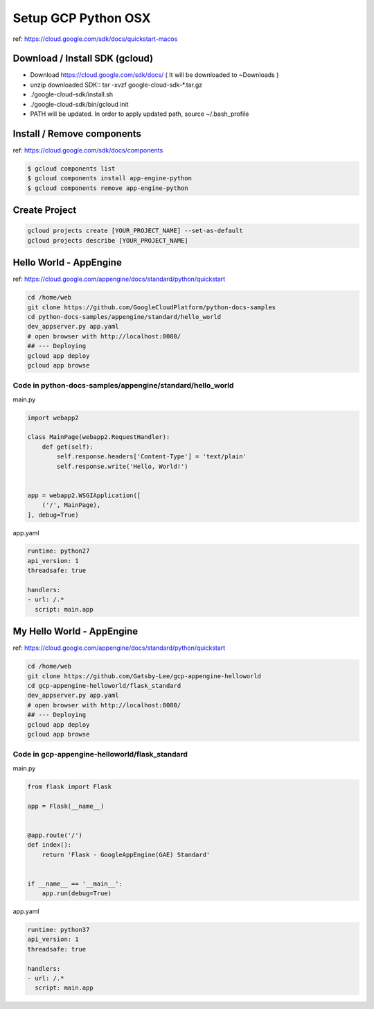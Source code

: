 Setup GCP Python OSX
====================

ref: https://cloud.google.com/sdk/docs/quickstart-macos

Download / Install SDK (gcloud)
---------------------------------

* Download https://cloud.google.com/sdk/docs/ ( It will be downloaded to ~\Downloads )
* unzip downloaded SDK:: tar -xvzf google-cloud-sdk-*.tar.gz
* ./google-cloud-sdk/install.sh
* ./google-cloud-sdk/bin/gcloud init
* PATH will be updated. In order to apply updated path, source ~/.bash_profile


Install / Remove components
---------------------------

ref: https://cloud.google.com/sdk/docs/components

.. code-block:: bash

  $ gcloud components list
  $ gcloud components install app-engine-python
  $ gcloud components remove app-engine-python

Create Project
--------------

.. code-block:: bash

  gcloud projects create [YOUR_PROJECT_NAME] --set-as-default
  gcloud projects describe [YOUR_PROJECT_NAME]


Hello World - AppEngine
------------------------

ref: https://cloud.google.com/appengine/docs/standard/python/quickstart

.. code-block:: bash

  cd /home/web
  git clone https://github.com/GoogleCloudPlatform/python-docs-samples
  cd python-docs-samples/appengine/standard/hello_world
  dev_appserver.py app.yaml
  # open browser with http://localhost:8080/
  ## --- Deploying
  gcloud app deploy
  gcloud app browse


Code in python-docs-samples/appengine/standard/hello_world
^^^^^^^^^^^^^^^^^^^^^^^^^^^^^^^^^^^^^^^^^^^^^^^^^^^^^^^^^^^

main.py

.. code-block:: python

    import webapp2

    class MainPage(webapp2.RequestHandler):
        def get(self):
            self.response.headers['Content-Type'] = 'text/plain'
            self.response.write('Hello, World!')


    app = webapp2.WSGIApplication([
        ('/', MainPage),
    ], debug=True)
  
  
app.yaml
  
.. code-block:: yaml
  
    runtime: python27
    api_version: 1
    threadsafe: true

    handlers:
    - url: /.*
      script: main.app


My Hello World - AppEngine
------------------------

ref: https://cloud.google.com/appengine/docs/standard/python/quickstart

.. code-block:: bash

  cd /home/web
  git clone https://github.com/Gatsby-Lee/gcp-appengine-helloworld
  cd gcp-appengine-helloworld/flask_standard
  dev_appserver.py app.yaml
  # open browser with http://localhost:8080/
  ## --- Deploying
  gcloud app deploy
  gcloud app browse


Code in gcp-appengine-helloworld/flask_standard
^^^^^^^^^^^^^^^^^^^^^^^^^^^^^^^^^^^^^^^^^^^^^^^^^^^^^^^^^^^

main.py

.. code-block:: python

    from flask import Flask

    app = Flask(__name__)


    @app.route('/')
    def index():
        return 'Flask - GoogleAppEngine(GAE) Standard'


    if __name__ == '__main__':
        app.run(debug=True)
  
  
app.yaml
  
.. code-block:: yaml
  
    runtime: python37
    api_version: 1
    threadsafe: true

    handlers:
    - url: /.*
      script: main.app
